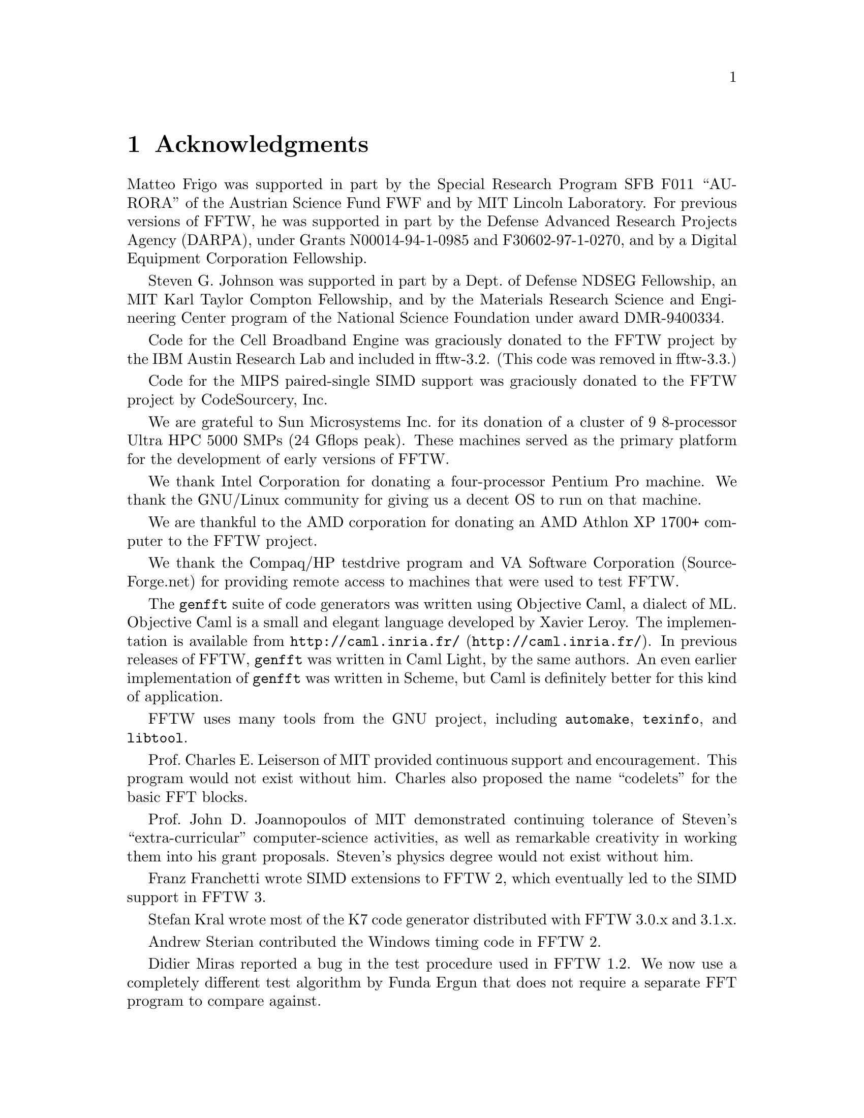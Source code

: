 @node Acknowledgments, License and Copyright, Installation and Customization, Top
@chapter Acknowledgments

Matteo Frigo was supported in part by the Special Research Program SFB
F011 ``AURORA'' of the Austrian Science Fund FWF and by MIT Lincoln
Laboratory.  For previous versions of FFTW, he was supported in part by the
Defense Advanced Research Projects Agency (DARPA), under Grants
N00014-94-1-0985 and F30602-97-1-0270, and by a Digital Equipment
Corporation Fellowship.  

Steven G. Johnson was supported in part by a Dept.@ of Defense NDSEG
Fellowship, an MIT Karl Taylor Compton Fellowship, and by the Materials
Research Science and Engineering Center program of the National Science
Foundation under award DMR-9400334.

Code for the Cell Broadband Engine was graciously donated to the FFTW
project by the IBM Austin Research Lab and included in fftw-3.2.  (This
code was removed in fftw-3.3.)

Code for the MIPS paired-single SIMD support was graciously donated to
the FFTW project by CodeSourcery, Inc.

We are grateful to Sun Microsystems Inc.@ for its donation of a
cluster of 9 8-processor Ultra HPC 5000 SMPs (24 Gflops peak). These
machines served as the primary platform for the development of early
versions of FFTW.

We thank Intel Corporation for donating a four-processor Pentium Pro
machine.  We thank the GNU/Linux community for giving us a decent OS to
run on that machine.

We are thankful to the AMD corporation for donating an AMD Athlon XP 1700+
computer to the FFTW project.

We thank the Compaq/HP testdrive program and VA Software Corporation
(SourceForge.net) for providing remote access to machines that were used
to test FFTW.

The @code{genfft} suite of code generators was written using Objective
Caml, a dialect of ML.  Objective Caml is a small and elegant language
developed by Xavier Leroy.  The implementation is available from
@uref{http://caml.inria.fr/, @code{http://caml.inria.fr/}}.  In previous
releases of FFTW, @code{genfft} was written in Caml Light, by the same
authors.  An even earlier implementation of @code{genfft} was written in
Scheme, but Caml is definitely better for this kind of application.
@cindex Caml
@cindex LISP

FFTW uses many tools from the GNU project, including @code{automake},
@code{texinfo}, and @code{libtool}.

Prof.@ Charles E.@ Leiserson of MIT provided continuous support and
encouragement.  This program would not exist without him.  Charles also
proposed the name ``codelets'' for the basic FFT blocks.
@cindex codelet

Prof.@ John D.@ Joannopoulos of MIT demonstrated continuing tolerance of
Steven's ``extra-curricular'' computer-science activities, as well as
remarkable creativity in working them into his grant proposals.
Steven's physics degree would not exist without him.

Franz Franchetti wrote SIMD extensions to FFTW 2, which eventually
led to the SIMD support in FFTW 3.

Stefan Kral wrote most of the K7 code generator distributed with FFTW
3.0.x and 3.1.x.

Andrew Sterian contributed the Windows timing code in FFTW 2.  

Didier Miras reported a bug in the test procedure used in FFTW 1.2.  We
now use a completely different test algorithm by Funda Ergun that does
not require a separate FFT program to compare against.

Wolfgang Reimer contributed the Pentium cycle counter and a few fixes
that help portability.

Ming-Chang Liu uncovered a well-hidden bug in the complex transforms of
FFTW 2.0 and supplied a patch to correct it.

The FFTW FAQ was written in @code{bfnn} (Bizarre Format With No Name)
and formatted using the tools developed by Ian Jackson for the Linux
FAQ.

@emph{We are especially thankful to all of our users for their
continuing support, feedback, and interest during our development of
FFTW.}

